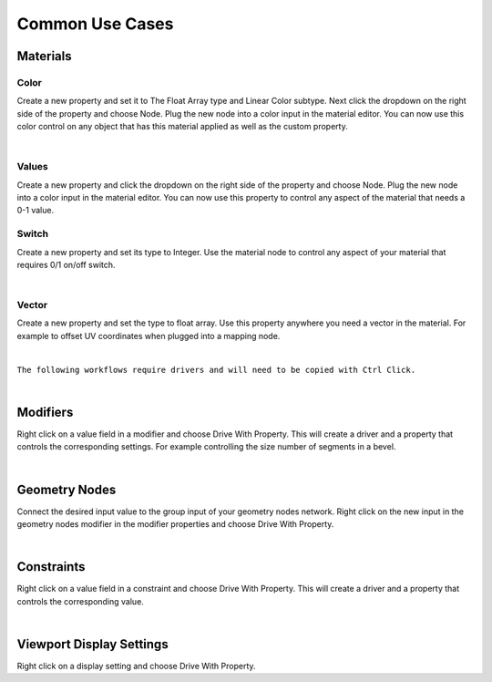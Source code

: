 Common Use Cases
====

Materials
~~~~

Color
----

Create a new property and set it to The Float Array type and Linear Color subtype. Next click the dropdown on the right side of the property and choose Node. Plug the new node into a color input in the material editor. You can now use this color control on any object that has this material applied as well as the custom property.

.. image:: img/Ducks.gif

|

Values
----

Create a new property and click the dropdown on the right side of the property and choose Node. Plug the new node into a color input in the material editor. You can now use this property to control any aspect of the material that needs a 0-1 value.

Switch
----

Create a new property and set its type to Integer. Use the material node to control any aspect of your material that requires 0/1 on/off switch.

.. image:: img/Switch.gif

|

Vector
----

Create a new property and set the type to float array. Use this property anywhere you need a vector in the material. For example to offset UV coordinates when plugged into a mapping node.

.. image:: img/VectorOffset.gif

|

``The following workflows require drivers and will need to be copied with Ctrl Click.``

|

Modifiers
~~~~

Right click on a value field in a modifier and choose Drive With Property. This will create a driver and a property that controls the corresponding settings. For example controlling the size number of segments in a bevel.

.. image:: img/CubeCylinder.gif

|

Geometry Nodes
~~~~

Connect the desired input value to the group input of your geometry nodes network. Right click on the new input in the geometry nodes modifier in the modifier properties and choose Drive With Property.

|

Constraints
~~~~

Right click on a value field in a constraint and choose Drive With Property. This will create a driver and a property that controls the corresponding value.

|

Viewport Display Settings
~~~~

Right click on a display setting and choose Drive With Property.
